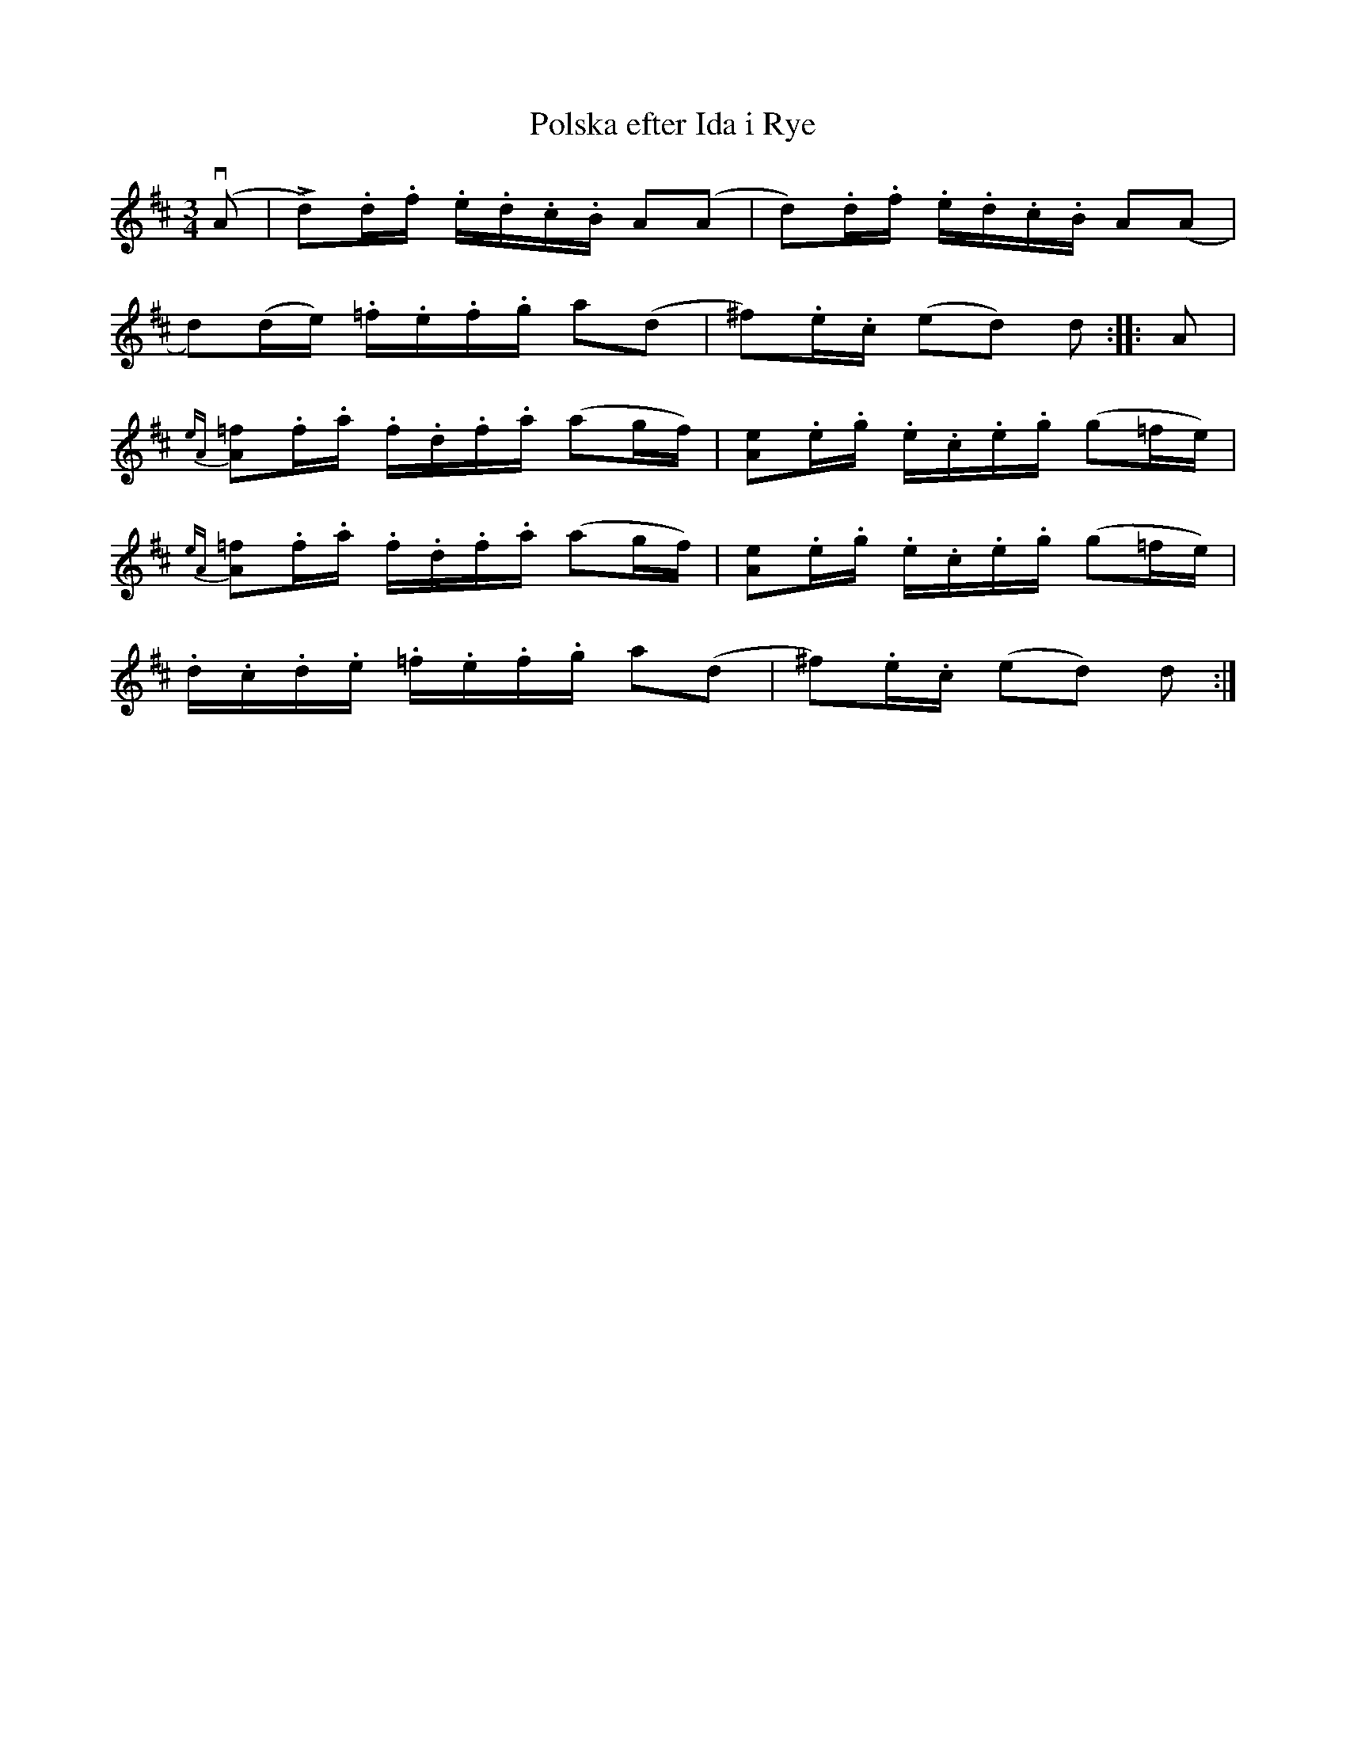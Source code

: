 X:90
T:Polska efter Ida i Rye
R:sl-polska
A:Slängpolska
B:SvL Sml 49, efter Ida-Sofia Jonsson-Erlandsson, Bäckebo
M:3/4
L:1/16
K:D
(vA2 | !fz!Ld2).d.f .e.d.c.B A2(A2 | d2).d.f .e.d.c.B A2(A2 |
d2)(de) .=f.e.f.g a2(d2 | ^f2).e.c (e2d2) d2 :||: A2 |
{eA}!fz![=f2A2].f.a .f.d.f.a (a2gf) | [e2A2].e.g .e.c.e.g (g2=fe) |
{eA}!fz![=f2A2].f.a .f.d.f.a (a2gf) | [e2A2].e.g .e.c.e.g (g2=fe) |
.d.c.d.e .=f.e.f.g a2(d2 | !fz!^f2).e.c (e2d2) d2 :|
